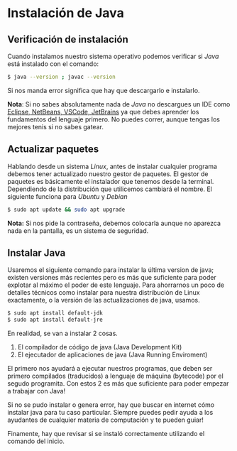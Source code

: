 #+HTML_LINK_HOME: ../inicio.html

* Instalación de Java


** Verificación de instalación
Cuando instalamos nuestro sistema operativo podemos verificar si
/Java/ está instalado con el comando:

#+BEGIN_SRC bash
$ java --version ; javac --version
#+END_SRC

Si nos manda error significa que hay que descargarlo e instalarlo.

*Nota*: Si no sabes absolutamente nada de /Java/ no descargues un IDE
como _Eclipse, NetBeans, VSCode, JetBrains_ ya que debes aprender los
fundamentos del lenguaje primero. No puedes correr, aunque tengas los
mejores tenis si no sabes gatear.

** Actualizar paquetes

Hablando desde un sistema /Linux/, antes de instalar cualquier
programa debemos tener actualizado nuestro gestor de paquetes. El
gestor de paquetes es básicamente el instalador que tenemos desde la
terminal. Dependiendo de la distribución que utilicemos cambiará el
nombre. El siguiente funciona para /Ubuntu/ y /Debian/

#+BEGIN_SRC bash
$ sudo apt update && sudo apt upgrade
#+END_SRC

*Nota:* Si nos pide la contraseña, debemos colocarla aunque no
aparezca nada en la pantalla, es un sistema de seguridad.

** Instalar Java

Usaremos el siguiente comando para instalar la última version de java;
existen versiones más recientes pero es más que suficiente para poder
explotar al máximo el poder de este lenguaje. Para ahorrarnos un poco
de detalles técnicos como instalar para nuestra distribución de Linux
exactamente, o la versión de las actualizaciones de java, usamos.

#+BEGIN_SRC bash
$ sudo apt install default-jdk
$ sudo apt install default-jre
#+END_SRC

En realidad, se van a instalar 2 cosas.

1. El compilador de código de java (Java Development Kit)
2. El ejecutador de aplicaciones de java (Java Running Enviroment)

El primero nos ayudará a ejecutar nuestros programas, que deben ser
primero compilados (traducidos) a lenguaje de máquina (bytecode) por
el segudo programita. Con estos 2 es más que suficiente para poder
empezar a trabajar con Java!


Si no se pudo instalar o genera error, hay que buscar en internet cómo
instalar java para tu caso particular. Siempre puedes pedir ayuda a
los ayudantes de cualquier materia de computación y te pueden guiar!

Finamente, hay que revisar si se instaló correctamente utilizando el
comando del inicio.
 
